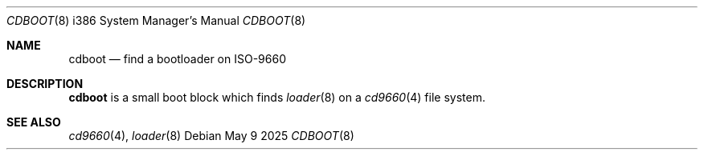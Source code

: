 .\"
.\" Copyright (c) 2025 Alexander Ziaee
.\"
.\" SPDX-License-Identifier: BSD-2-Clause
.\"
.Dd May 9 2025
.Dt CDBOOT 8 i386
.Os
.Sh NAME
.Nm cdboot
.Nd find a bootloader on ISO-9660
.Sh DESCRIPTION
.Nm
is a small boot block which finds
.Xr loader 8
on a
.Xr cd9660 4
file system.
.Sh SEE ALSO
.Xr cd9660 4 ,
.Xr loader 8
